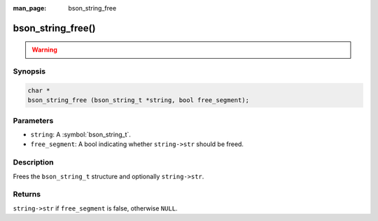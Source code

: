 :man_page: bson_string_free

bson_string_free()
==================

.. warning::
   .. deprecated:: 1.29.0

      This function is deprecated and should not be used in new code.

Synopsis
--------

.. code-block:: c

  char *
  bson_string_free (bson_string_t *string, bool free_segment);

Parameters
----------

* ``string``: A :symbol:`bson_string_t`.
* ``free_segment``: A bool indicating whether ``string->str`` should be freed.

Description
-----------

Frees the ``bson_string_t`` structure and optionally ``string->str``.

Returns
-------

``string->str`` if ``free_segment`` is false, otherwise ``NULL``.

